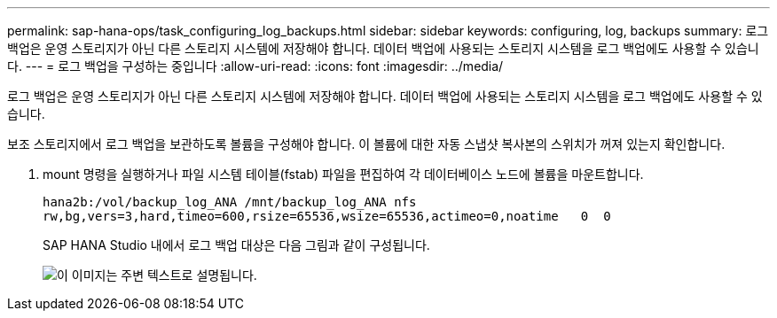 ---
permalink: sap-hana-ops/task_configuring_log_backups.html 
sidebar: sidebar 
keywords: configuring, log, backups 
summary: 로그 백업은 운영 스토리지가 아닌 다른 스토리지 시스템에 저장해야 합니다. 데이터 백업에 사용되는 스토리지 시스템을 로그 백업에도 사용할 수 있습니다. 
---
= 로그 백업을 구성하는 중입니다
:allow-uri-read: 
:icons: font
:imagesdir: ../media/


[role="lead"]
로그 백업은 운영 스토리지가 아닌 다른 스토리지 시스템에 저장해야 합니다. 데이터 백업에 사용되는 스토리지 시스템을 로그 백업에도 사용할 수 있습니다.

보조 스토리지에서 로그 백업을 보관하도록 볼륨을 구성해야 합니다. 이 볼륨에 대한 자동 스냅샷 복사본의 스위치가 꺼져 있는지 확인합니다.

. mount 명령을 실행하거나 파일 시스템 테이블(fstab) 파일을 편집하여 각 데이터베이스 노드에 볼륨을 마운트합니다.
+
[listing]
----
hana2b:/vol/backup_log_ANA /mnt/backup_log_ANA nfs
rw,bg,vers=3,hard,timeo=600,rsize=65536,wsize=65536,actimeo=0,noatime   0  0
----
+
SAP HANA Studio 내에서 로그 백업 대상은 다음 그림과 같이 구성됩니다.

+
image::../media/sap_hana_studio_log_backup_destination_gui.gif[이 이미지는 주변 텍스트로 설명됩니다.]


